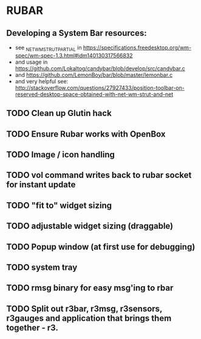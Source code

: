 * RUBAR
** Developing a System Bar resources:
- see _NET_WM_STRUT_PARTIAL in https://specifications.freedesktop.org/wm-spec/wm-spec-1.3.html#idm140130317566832
- and usage in https://github.com/Lokaltog/candybar/blob/develop/src/candybar.c
- and https://github.com/LemonBoy/bar/blob/master/lemonbar.c
- and very helpful see: http://stackoverflow.com/questions/27927433/position-toolbar-on-reserved-desktop-space-obtained-with-net-wm-strut-and-net
** TODO Clean up Glutin hack
** TODO Ensure Rubar works with OpenBox
** TODO Image / icon handling
** TODO vol command writes back to rubar socket for instant update
** TODO "fit to" widget sizing
** TODO adjustable widget sizing (draggable)
** TODO Popup window (at first use for debugging)
** TODO system tray
** TODO rmsg binary for easy msg'ing to rbar
** TODO Split out r3bar, r3msg, r3sensors, r3gauges and application that brings them together - r3.
